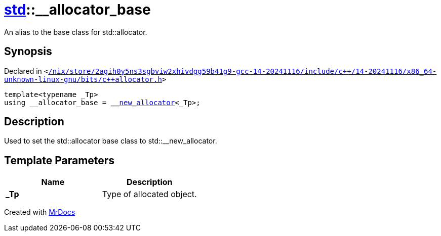 [#std-__allocator_base]
= xref:std.adoc[std]::&lowbar;&lowbar;allocator&lowbar;base
:relfileprefix: ../
:mrdocs:


An alias to the base class for std&colon;&colon;allocator&period;

== Synopsis

Declared in `&lt;https://github.com/PrismLauncher/PrismLauncher/blob/develop/launcher//nix/store/2agih0y5ns3sgbviw2xhivdgg59b41g9-gcc-14-20241116/include/c++/14-20241116/x86_64-unknown-linux-gnu/bits/c++allocator.h#L46[&sol;nix&sol;store&sol;2agih0y5ns3sgbviw2xhivdgg59b41g9&hyphen;gcc&hyphen;14&hyphen;20241116&sol;include&sol;c&plus;&plus;&sol;14&hyphen;20241116&sol;x86&lowbar;64&hyphen;unknown&hyphen;linux&hyphen;gnu&sol;bits&sol;c&plus;&plus;allocator&period;h]&gt;`

[source,cpp,subs="verbatim,replacements,macros,-callouts"]
----
template&lt;typename &lowbar;Tp&gt;
using &lowbar;&lowbar;allocator&lowbar;base = xref:std/__new_allocator.adoc[&lowbar;&lowbar;new&lowbar;allocator]&lt;&lowbar;Tp&gt;;
----

== Description

Used to set the std&colon;&colon;allocator base class to std&colon;&colon;&lowbar;&lowbar;new&lowbar;allocator&period;



== Template Parameters

|===
| Name | Description

| *&lowbar;Tp*
| Type of allocated object&period;


|===



[.small]#Created with https://www.mrdocs.com[MrDocs]#
